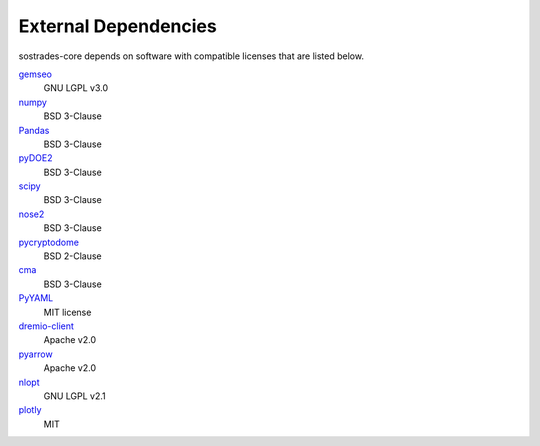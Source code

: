 External Dependencies
---------------------

sostrades-core depends on software with compatible licenses that are listed below.

`gemseo <https://gemseo.readthedocs.io/>`_
    GNU LGPL v3.0

`numpy <https://numpy.org/>`_
    BSD 3-Clause

`Pandas <https://pandas.pydata.org/>`_
    BSD 3-Clause
        
`pyDOE2 <https://github.com/clicumu/pyDOE2>`_
    BSD 3-Clause
        
`scipy <https://www.scipy.org/scipylib/>`_
    BSD 3-Clause

`nose2 <https://docs.nose2.io/>`_
    BSD 3-Clause
    
`pycryptodome <https://pycryptodome.readthedocs.io/>`_
	BSD 2-Clause
	
`cma <https://github.com/CMA-ES/pycma/>`_
	BSD 3-Clause

`PyYAML <https://pyyaml.org/>`_
	MIT license

`dremio-client <https://dremio-client.readthedocs.io/>`_
	Apache v2.0
	
`pyarrow <https://arrow.apache.org/docs/python/index.html>`_
	Apache v2.0
	
`nlopt <https://github.com/stevengj/nlopt>`_
    GNU LGPL v2.1

`plotly <https://github.com/plotly/plotly.py>`_
	MIT
	